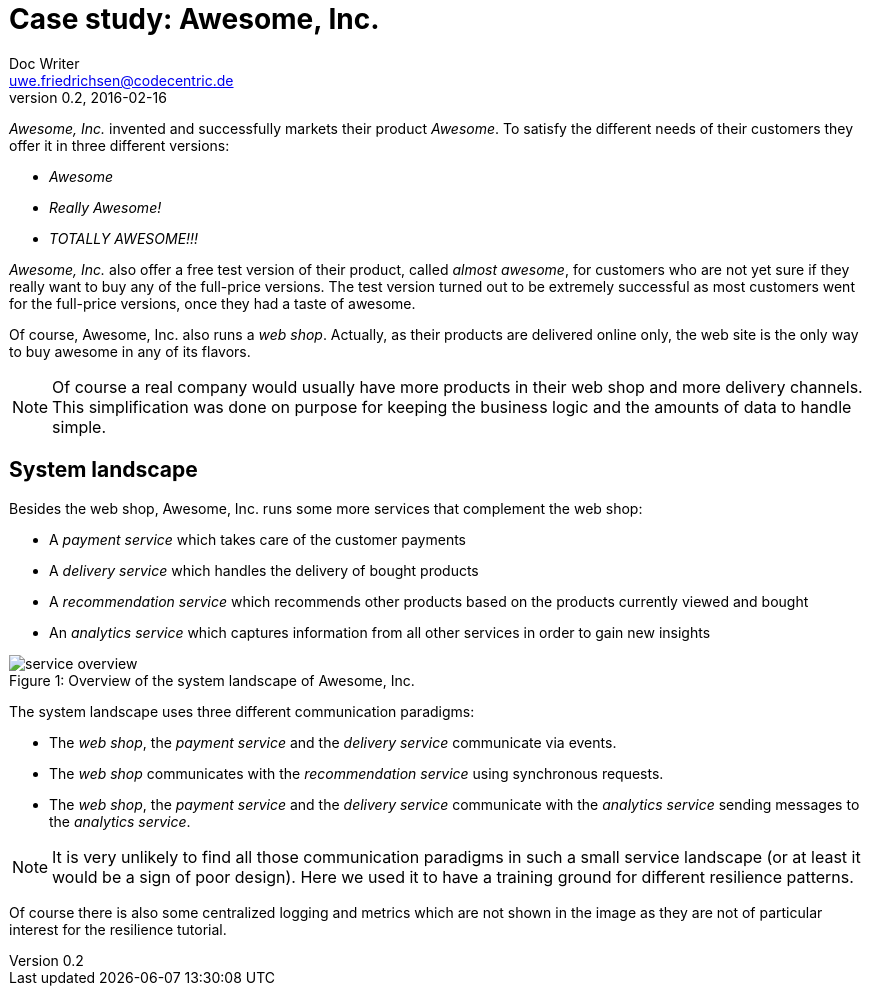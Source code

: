 = Case study: Awesome, Inc.
Doc Writer <uwe.friedrichsen@codecentric.de>
v0.2, 2016-02-16
:homepage: https://github.com/ufried/resilience-tutorial

_Awesome, Inc._ invented and successfully markets their product _Awesome_. To satisfy the different needs of their customers they offer it in three different versions:

* _Awesome_
* _Really Awesome!_
* _TOTALLY AWESOME!!!_

_Awesome, Inc._ also offer a free test version of their product, called _almost awesome_, for customers who are not yet sure if they really want to buy any of the full-price versions. The test version turned out to be extremely successful as most customers went for the full-price versions, once they had a taste of awesome.

Of course, Awesome, Inc. also runs a _web shop_. Actually, as their products are delivered online only, the web site is the only way to buy awesome in any of its flavors.

NOTE: Of course a real company would usually have more products in their web shop and more delivery channels. This simplification was done on purpose for keeping the business logic and the amounts of data to handle simple.

== System landscape

Besides the web shop, Awesome, Inc. runs some more services that complement the web shop:

* A _payment service_ which takes care of the customer payments
* A _delivery service_ which handles the delivery of bought products
* A _recommendation service_ which recommends other products based on the products currently viewed and bought
* An _analytics service_ which captures information from all other services in order to gain new insights

image::awesome_services.png[caption="Figure 1: ", title="Overview of the system landscape of Awesome, Inc.", alt="service overview"]

The system landscape uses three different communication paradigms:

* The _web shop_, the _payment service_ and the _delivery service_ communicate via events.
* The _web shop_ communicates with the _recommendation service_ using synchronous requests.
* The _web shop_, the _payment service_ and the _delivery service_ communicate with the _analytics service_ sending messages to the _analytics service_.

NOTE: It is very unlikely to find all those communication paradigms in such a small service landscape (or at least it would be a sign of poor design). Here we used it to have a training ground for different resilience patterns.

Of course there is also some centralized logging and metrics which are not shown in the image as they are not of particular interest for the resilience tutorial.
